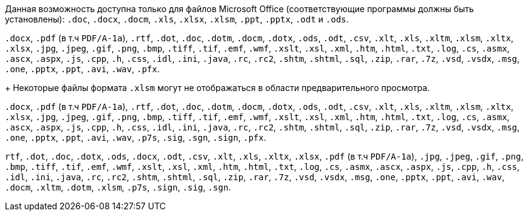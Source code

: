// tag::short[]
Данная возможность доступна только для файлов Microsoft Office (соответствующие программы должны быть установлены): `.doc`, `.docx`, `.docm`, `.xls`, `.xlsx`, `.xlsm`, `.ppt`, `.pptx`, `.odt` и `.ods`.
// end::short[]

// tag::long[]
`.docx`, `.pdf` (в т.ч `PDF/A-1a`), `.rtf`, `.dot`, `.doc`, `.dotm`, `.docm`, `.dotx`, `.ods`, `.odt`, `.csv`, `.xlt`, `.xls`, `.xltm`, `.xlsm`, `.xltx`, `.xlsx`, `.jpg`, `.jpeg`, `.gif`, `.png`, `.bmp`, `.tiff`, `.tif`, `.emf`, `.wmf`, `.xslt`, `.xsl`, `.xml`, `.htm`, `.html`, `.txt`, `.log`, `.cs`, `.asmx`, `.ascx`, `.aspx`, `.js`, `.cpp`, `.h`, `.css`, `.idl`, `.ini`, `.java`, `.rc`, `.rc2`, `.shtm`, `.shtml`, `.sql`, `.zip`, `.rar`, `.7z`, `.vsd`, `.vsdx`, `.msg`, `.one`, `.pptx`, `.ppt`, `.avi`, `.wav`, `.pfx`.
+
Некоторые файлы формата `.xlsm` могут не отображаться в области предварительного просмотра.
// end::long[]

// tag::long-sign[]
`.docx`, `.pdf` (в т.ч `PDF/A-1a`), `.rtf`, `.dot`, `.doc`, `.dotm`, `.docm`, `.dotx`, `.ods`, `.odt`, `.csv`, `.xlt`, `.xls`, `.xltm`, `.xlsm`, `.xltx`, `.xlsx`, `.jpg`, `.jpeg`, `.gif`, `.png`, `.bmp`, `.tiff`, `.tif`, `.emf`, `.wmf`, `.xslt`, `.xsl`, `.xml`, `.htm`, `.html`, `.txt`, `.log`, `.cs`, `.asmx`, `.ascx`, `.aspx`, `.js`, `.cpp`, `.h`, `.css`, `.idl`, `.ini`, `.java`, `.rc`, `.rc2`, `.shtm`, `.shtml`, `.sql`, `.zip`, `.rar`, `.7z`, `.vsd`, `.vsdx`, `.msg`, `.one`, `.pptx`, `.ppt`, `.avi`, `.wav`, `.p7s`, `.sig`, `.sgn`, `.sign`, `.pfx`.
// end::long-sign[]

// tag::long-ppt[]
`rtf`, `.dot`, `.doc`, `.dotx`, `.ods`, `.docx`, `.odt`, `.csv`, `.xlt`, `.xls`, `.xltx`, `.xlsx`, `.pdf` (в т.ч `PDF/A-1a`), `.jpg`, `.jpeg`, `.gif`, `.png`, `.bmp`, `.tiff`, `.tif`, `.emf`, `.wmf`, `.xslt`, `.xsl`, `.xml`, `.htm`, `.html`, `.txt`, `.log`, `.cs`, `.asmx`, `.ascx`, `.aspx`, `.js`, `.cpp`, `.h`, `.css`, `.idl`, `.ini`, `.java`, `.rc`, `.rc2`, `.shtm`, `.shtml`, `.sql`, `.zip`, `.rar`, `.7z`, `.vsd`, `.vsdx`, `.msg`, `.one`, `.pptx`, `.ppt`, `.avi`, `.wav`, `.docm`, `.xltm`, `.dotm`, `.xlsm`, `.p7s`, `.sign`, `.sig`, `.sgn`.
// end::long-ppt[]
